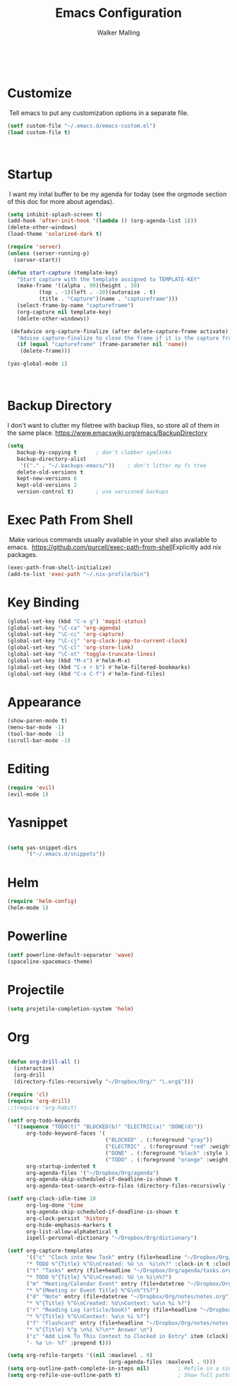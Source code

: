 #+TITLE: Emacs Configuration
#+AUTHOR: Walker Malling
​
* Customize
​
Tell emacs to put any customization options in a separate file.
​
#+BEGIN_SRC emacs-lisp
 (setf custom-file "~/.emacs.d/emacs-custom.el")
 (load custom-file t)
#+END_SRC
​
* Startup
​
I want my inital buffer to be my agenda for today (see the orgmode section of this doc for more about agendas).
​
#+BEGIN_SRC emacs-lisp
(setq inhibit-splash-screen t)
(add-hook 'after-init-hook '(lambda () (org-agenda-list 1)))
(delete-other-windows)
(load-theme 'solarized-dark t)

(require 'server)
(unless (server-running-p)
  (server-start))

(defun start-capture (template-key)
   "Start capture with the template assigned to TEMPLATE-KEY"
   (make-frame '((alpha . 90)(height . 30)
		  (top . -1)(left . -10)(autoraise . t)
		  (title . "Capture")(name . "captureframe")))
   (select-frame-by-name "captureframe")
   (org-capture nil template-key)
   (delete-other-windows))

 (defadvice org-capture-finalize (after delete-capture-frame activate)
   "Advise capture-finalize to close the frame if it is the capture frame"
   (if (equal "captureframe" (frame-parameter nil 'name))
	(delete-frame)))

(yas-global-mode 1)

#+END_SRC
​
* Backup Directory 
I don't want to clutter my filetree with backup files, so store all of them in the same place.
https://www.emacswiki.org/emacs/BackupDirectory

#+begin_src emacs-lisp
(setq
   backup-by-copying t      ; don't clobber symlinks
   backup-directory-alist
    '(("." . "~/.backups-emacs/"))    ; don't litter my fs tree
   delete-old-versions t
   kept-new-versions 6
   kept-old-versions 2
   version-control t)       ; use versioned backups
#+end_src
* Exec Path From Shell
​
Make various commands usually available in your shell also available to emacs.
​
https://github.com/purcell/exec-path-from-shell
​
Explicitly add nix packages.
​
#+BEGIN_SRC emacs-lisp
(exec-path-from-shell-initialize)
(add-to-list 'exec-path "~/.nix-profile/bin")
#+END_SRC

* Key Binding

#+BEGIN_SRC emacs-lisp
(global-set-key (kbd "C-x g") 'magit-status)
(global-set-key "\C-ca" 'org-agenda)
(global-set-key "\C-cc" 'org-capture)
(global-set-key "\C-cj" 'org-clock-jump-to-current-clock)
(global-set-key "\C-cl" 'org-store-link)
(global-set-key "\C-xt" 'toggle-truncate-lines)
(global-set-key (kbd "M-x") #'helm-M-x)
(global-set-key (kbd "C-x r b") #'helm-filtered-bookmarks)
(global-set-key (kbd "C-x C-f") #'helm-find-files)
#+END_SRC

* Appearance

#+BEGIN_SRC emacs-lisp
(show-paren-mode t)
(menu-bar-mode -1)
(tool-bar-mode -1)
(scroll-bar-mode -1)
#+END_SRC

* Editing
#+BEGIN_SRC emacs-lisp
(require 'evil)
(evil-mode 1)
#+END_SRC

* Yasnippet

#+begin_src emacs-lisp

(setq yas-snippet-dirs
      '("~/.emacs.d/snippets"))
#+end_src

* Helm 
#+BEGIN_SRC emacs-lisp
(require 'helm-config)
(helm-mode 1)
#+END_SRC 

* Powerline 
#+BEGIN_SRC emacs-lisp
(setf powerline-default-separator 'wave)
(spaceline-spacemacs-theme)
#+END_SRC 

* Projectile 
#+BEGIN_SRC emacs-lisp
(setq projetile-completion-system 'helm)
#+END_SRC 

* Org 
#+BEGIN_SRC emacs-lisp

(defun org-drill-all ()
  (interactive)
  (org-drill
  (directory-files-recursively "~/Dropbox/Org/" "\.org$")))

(require 'cl)
(require 'org-drill)
;;(require 'org-habit)

(setf org-todo-keywords
  '((sequence "TODO(t)" "BLOCKED(b)" "ELECTRIC(a)" "DONE(d)"))
      org-todo-keyword-faces '(
                               ("BLOCKED" . (:foreground "gray"))
                               ("ELECTRIC" . (:foreground "red" :weight bold :style italic))
                               ("DONE" . (:foreground "black" :style ))
                               ("TODO" . (:foreground "orange" :weight bold)))
      org-startup-indented t
      org-agenda-files '("~/Dropbox/Org/agenda")
      org-agenda-skip-scheduled-if-deadline-is-shown t
      org-agenda-text-search-extra-files (directory-files-recursively "~/Dropbox/Org/" "\.org$"))

(setf org-clock-idle-time 10 
      org-log-done 'time
      org-agenda-skip-scheduled-if-deadline-is-shown t
      org-clock-persist 'history
      org-hide-emphasis-markers t
      org-list-allow-alphabetical t
      ispell-personal-dictionary "~/Dropbox/Org/dictionary")

(setf org-capture-templates
      '(("c" "Clock into New Task" entry (file+headline "~/Dropbox/Org/agenda/tasks.org" "Tasks")
      "* TODO %^{Title} %^G\nCreated: %U \n  %i\n%?" :clock-in t :clock-keep t)
      ("t" "Tasks" entry (file+headline "~/Dropbox/Org/agenda/tasks.org" "Tasks")
      "* TODO %^{Title} %^G\nCreated: %U \n %i\n%?")
      ("m" "Meeting/Calendar Event" entry (file+datetree "~/Dropbox/Org/agenda/calendar.org")
      "* %^{Meeting or Event Title} %^G\n%^t%?")
      ("d" "Note" entry (file+datetree "~/Dropbox/Org/notes/notes.org")
      "* %^{Title} %^G\nCreated: %U\nContext: %a\n %i %?")
      ("r" "Reading Log (article/book)" entry (file+headline "~/Dropbox/Org/notes/notes.org" "Reading List")
      "* %^{Title} %^G\nContext: %a\n %i %?")
      ("f" "Flashcard" entry (file+headline "~/Dropbox/Org/notes/notes.org" "Flashcards")
      "* %^{Title} %^g \n%i %?\n** Answer \n")
      ("z" "Add Link To This Context to Clocked in Entry" item (clock)
      "- %a \n- %f" :prepend t)))

(setq org-refile-targets '((nil :maxlevel . 9)
                                (org-agenda-files :maxlevel . 9)))
(setq org-outline-path-complete-in-steps nil)         ; Refile in a single go
(setq org-refile-use-outline-path t)                  ; Show full paths for refiling

      #+END_SRC
